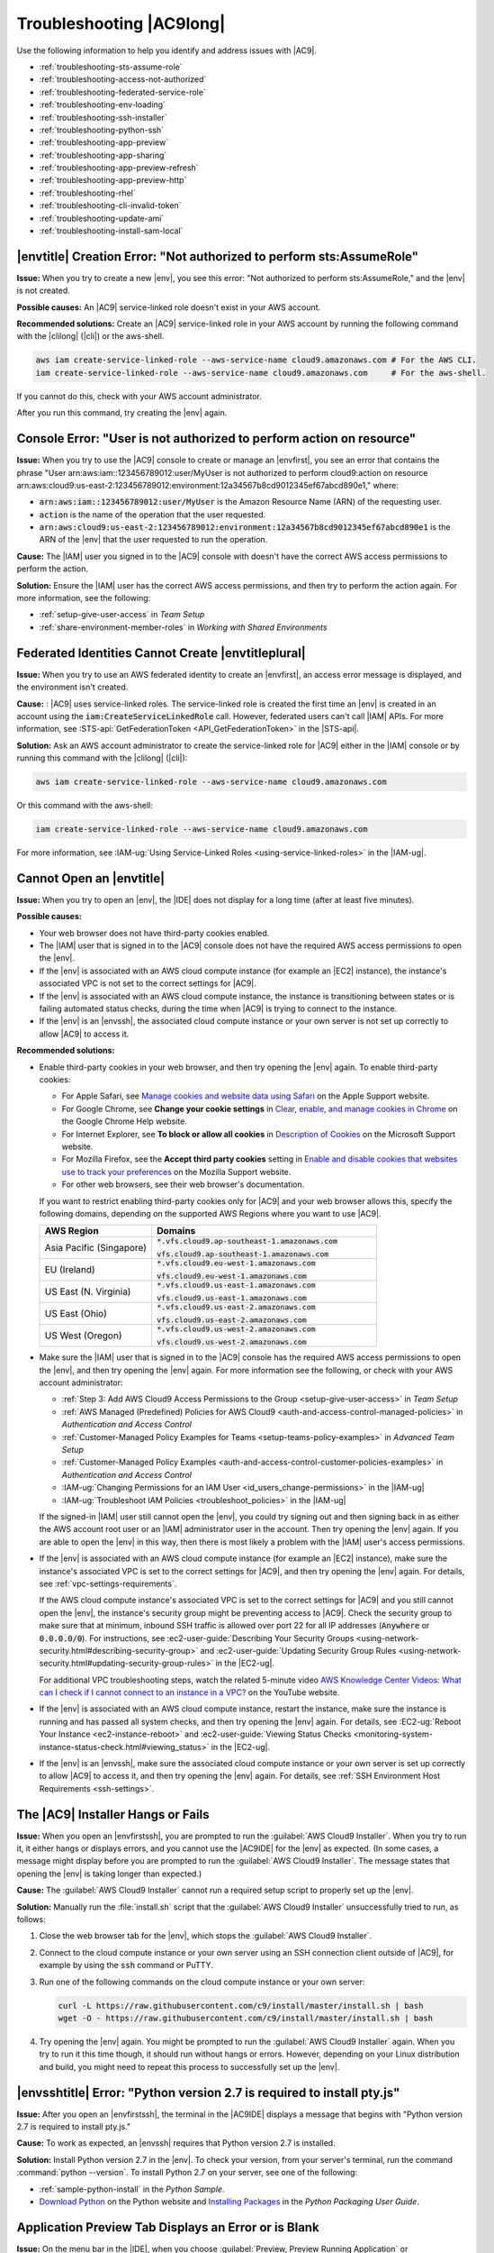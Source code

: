 .. Copyright 2010-2018 Amazon.com, Inc. or its affiliates. All Rights Reserved.

   This work is licensed under a Creative Commons Attribution-NonCommercial-ShareAlike 4.0
   International License (the "License"). You may not use this file except in compliance with the
   License. A copy of the License is located at http://creativecommons.org/licenses/by-nc-sa/4.0/.

   This file is distributed on an "AS IS" BASIS, WITHOUT WARRANTIES OR CONDITIONS OF ANY KIND,
   either express or implied. See the License for the specific language governing permissions and
   limitations under the License.

.. _troubleshooting:

#########################
Troubleshooting |AC9long|
#########################

.. meta::
    :description:
        Provides troubleshooting guidance for AWS Cloud9.

Use the following information to help you identify and address issues with |AC9|.

* :ref:`troubleshooting-sts-assume-role`
* :ref:`troubleshooting-access-not-authorized`
* :ref:`troubleshooting-federated-service-role`
* :ref:`troubleshooting-env-loading`
* :ref:`troubleshooting-ssh-installer`
* :ref:`troubleshooting-python-ssh`
* :ref:`troubleshooting-app-preview`
* :ref:`troubleshooting-app-sharing`
* :ref:`troubleshooting-app-preview-refresh`
* :ref:`troubleshooting-app-preview-http`
* :ref:`troubleshooting-rhel`
* :ref:`troubleshooting-cli-invalid-token`
* :ref:`troubleshooting-update-ami`
* :ref:`troubleshooting-install-sam-local`

.. _troubleshooting-sts-assume-role:

|envtitle| Creation Error: "Not authorized to perform sts:AssumeRole"
=====================================================================

**Issue:** When you try to create a new |env|, you see this error: "Not authorized to perform
sts:AssumeRole," and the |env| is not created.

**Possible causes:** An |AC9| service-linked role doesn't exist in your AWS account.

**Recommended solutions:** Create an |AC9| service-linked role in your AWS account by running the following command with the |clilong| (|cli|) or the aws-shell.

.. code-block:: sh

   aws iam create-service-linked-role --aws-service-name cloud9.amazonaws.com # For the AWS CLI.
   iam create-service-linked-role --aws-service-name cloud9.amazonaws.com     # For the aws-shell.

If you cannot do this, check with your AWS account administrator.

After you run this command, try creating the |env| again.

.. _troubleshooting-access-not-authorized:

Console Error: "User is not authorized to perform action on resource"
=====================================================================

**Issue:** When you try to use the |AC9| console to create or manage an |envfirst|, you see an error that contains the phrase 
"User arn:aws:iam::123456789012:user/MyUser is not authorized to perform cloud9:action on resource arn:aws:cloud9:us-east-2:123456789012:environment:12a34567b8cd9012345ef67abcd890e1," where:

* :code:`arn:aws:iam::123456789012:user/MyUser` is the Amazon Resource Name (ARN) of the requesting user.
* :code:`action` is the name of the operation that the user requested.
* :code:`arn:aws:cloud9:us-east-2:123456789012:environment:12a34567b8cd9012345ef67abcd890e1` is the ARN of the |env| that the user requested to run the operation.

**Cause:** The |IAM| user you signed in to the |AC9| console with doesn't have the correct AWS access
permissions to perform the action.

**Solution:** Ensure the |IAM| user has the correct AWS access permissions, and then try to perform the
action again. For more information, see the following:

* :ref:`setup-give-user-access` in *Team Setup*
* :ref:`share-environment-member-roles` in *Working with Shared Environments*

.. _troubleshooting-federated-service-role:

Federated Identities Cannot Create |envtitleplural|
===================================================

**Issue:** When you try to use an AWS federated identity to create an |envfirst|, an access error message is displayed, and the environment isn't created.

**Cause:** : |AC9| uses service-linked roles. The service-linked role is created the first time an |env| is created in an account using the :code:`iam:CreateServiceLinkedRole` call.
However, federated users can't call |IAM| APIs. For more information, see :STS-api:`GetFederationToken <API_GetFederationToken>` in the |STS-api|.

**Solution:** Ask an AWS account administrator to create the service-linked role for |AC9| either in the |IAM| console or by running this command with the |clilong| (|cli|):

.. code-block:: sh 

   aws iam create-service-linked-role --aws-service-name cloud9.amazonaws.com

Or this command with the aws-shell: 

.. code-block:: sh 

   iam create-service-linked-role --aws-service-name cloud9.amazonaws.com
   
For more information, see :IAM-ug:`Using Service-Linked Roles <using-service-linked-roles>` in the |IAM-ug|.

.. _troubleshooting-env-loading:

Cannot Open an |envtitle|
=========================

**Issue:** When you try to open an |env|, the |IDE| does not display for a long time (after at least five minutes).

**Possible causes:**

* Your web browser does not have third-party cookies enabled.
* The |IAM| user that is signed in to the |AC9| console does not have the required AWS access permissions to open the |env|.
* If the |env| is associated with an AWS cloud compute instance (for example an |EC2| instance), the instance's associated VPC is not set to the correct settings for |AC9|.
* If the |env| is associated with an AWS cloud compute instance, the instance is transitioning between states or is failing automated status checks, during the time when |AC9| is trying to connect to the instance.
* If the |env| is an |envssh|, the associated cloud compute instance or your own server is not set up correctly to allow |AC9| to access it.

**Recommended solutions:**

* Enable third-party cookies in your web browser, and then try opening the |env| again. To enable third-party cookies:

  * For Apple Safari, see `Manage cookies and website data using Safari <https://support.apple.com/kb/PH21411>`_ on the Apple Support website.
  * For Google Chrome, see **Change your cookie settings** in `Clear, enable, and manage cookies in Chrome <https://support.google.com/chrome/answer/95647>`_ on the Google Chrome Help website.
  * For Internet Explorer, see **To block or allow all cookies** in `Description of Cookies <https://support.microsoft.com/help/260971/description-of-cookies>`_ on the Microsoft Support website.
  * For Mozilla Firefox, see the **Accept third party cookies** setting in `Enable and disable cookies that websites use to track your preferences <https://support.mozilla.org/kb/enable-and-disable-cookies-website-preferences>`_ on the Mozilla Support website.
  * For other web browsers, see their web browser's documentation.

  If you want to restrict enabling third-party cookies only for |AC9| and your web browser allows this, specify the following domains, depending on the supported AWS Regions where
  you want to use |AC9|.

  .. list-table::
     :widths: 1 2
     :header-rows: 1

     * - **AWS Region**
       - **Domains**
     * - Asia Pacific (Singapore)
       - :code:`*.vfs.cloud9.ap-southeast-1.amazonaws.com`

         :code:`vfs.cloud9.ap-southeast-1.amazonaws.com`
     * - EU (Ireland)
       - :code:`*.vfs.cloud9.eu-west-1.amazonaws.com`

         :code:`vfs.cloud9.eu-west-1.amazonaws.com`
     * - US East (N. Virginia)
       - :code:`*.vfs.cloud9.us-east-1.amazonaws.com`

         :code:`vfs.cloud9.us-east-1.amazonaws.com`
     * - US East (Ohio)
       - :code:`*.vfs.cloud9.us-east-2.amazonaws.com`

         :code:`vfs.cloud9.us-east-2.amazonaws.com`
     * - US West (Oregon)
       - :code:`*.vfs.cloud9.us-west-2.amazonaws.com`

         :code:`vfs.cloud9.us-west-2.amazonaws.com`

* Make sure the |IAM| user that is signed in to the |AC9| console has the required AWS access permissions to open the |env|, and then try opening the |env| again. For more information see the following,
  or check with your AWS account administrator:

  * :ref:`Step 3: Add AWS Cloud9 Access Permissions to the Group <setup-give-user-access>` in *Team Setup*
  * :ref:`AWS Managed (Predefined) Policies for AWS Cloud9 <auth-and-access-control-managed-policies>` in *Authentication and Access Control*
  * :ref:`Customer-Managed Policy Examples for Teams <setup-teams-policy-examples>` in *Advanced Team Setup*
  * :ref:`Customer-Managed Policy Examples <auth-and-access-control-customer-policies-examples>` in *Authentication and Access Control*
  * :IAM-ug:`Changing Permissions for an IAM User <id_users_change-permissions>` in the |IAM-ug|
  * :IAM-ug:`Troubleshoot IAM Policies <troubleshoot_policies>` in the |IAM-ug|

  If the signed-in |IAM| user still cannot open the |env|, you could try signing out and then signing back in as either the AWS account root user or an |IAM| administrator user in the account. Then try opening
  the |env| again. If you are able to open the |env| in this way, then there is most likely a problem with the |IAM| user's access permissions.

* If the |env| is associated with an AWS cloud compute instance (for example an |EC2| instance), make sure the instance's associated VPC is set to the correct settings for |AC9|, and then try opening the |env| again. For details, see
  :ref:`vpc-settings-requirements`.

  If the AWS cloud compute instance's associated VPC is set to the correct settings for |AC9| and you still cannot open the |env|, the instance's security group might be preventing access to |AC9|. Check the security group
  to make sure that at minimum, inbound SSH traffic is allowed over port 22 for all IP addresses (:code:`Anywhere` or :code:`0.0.0.0/0`). For instructions,
  see :ec2-user-guide:`Describing Your Security Groups <using-network-security.html#describing-security-group>` and
  :ec2-user-guide:`Updating Security Group Rules <using-network-security.html#updating-security-group-rules>` in the |EC2-ug|.

  For additional VPC troubleshooting steps, watch the related 5-minute video 
  `AWS Knowledge Center Videos: What can I check if I cannot connect to an instance in a VPC? <https://www.youtube.com/watch?v=--BoDeCF5Dw>`_ on the YouTube website. 

* If the |env| is associated with an AWS cloud compute instance, restart the instance, make sure the instance is running and has passed all system checks, and then try opening the |env| again.
  For details, see :EC2-ug:`Reboot Your Instance <ec2-instance-reboot>` and :ec2-user-guide:`Viewing Status Checks <monitoring-system-instance-status-check.html#viewing_status>` in the |EC2-ug|.
* If the |env| is an |envssh|, make sure the associated cloud compute instance or your own server is set up correctly to allow |AC9| to access it, and then try opening the |env| again.
  For details, see :ref:`SSH Environment Host Requirements <ssh-settings>`.

.. _troubleshooting-ssh-installer:

The |AC9| Installer Hangs or Fails
==================================

**Issue:** When you open an |envfirstssh|, you are prompted to run the :guilabel:`AWS Cloud9 Installer`. When you try to run it, it either hangs or displays errors, and you cannot use the |AC9IDE| for
the |env| as expected. (In some cases, a message might display before you are prompted to run the :guilabel:`AWS Cloud9 Installer`. The message states that opening the |env| is taking longer than expected.)

**Cause:** The :guilabel:`AWS Cloud9 Installer` cannot run a required setup script to properly set up the |env|.

**Solution:** Manually run the :file:`install.sh` script that the :guilabel:`AWS Cloud9 Installer` unsuccessfully tried to run, as follows:

#. Close the web browser tab for the |env|, which stops the :guilabel:`AWS Cloud9 Installer`.
#. Connect to the cloud compute instance or your own server using an SSH connection client outside of |AC9|, for example by using the :code:`ssh` command or PuTTY.
#. Run one of the following commands on the cloud compute instance or your own server:

   .. code-block:: sh

      curl -L https://raw.githubusercontent.com/c9/install/master/install.sh | bash
      wget -O - https://raw.githubusercontent.com/c9/install/master/install.sh | bash

#. Try opening the |env| again. You might be prompted to run the :guilabel:`AWS Cloud9 Installer` again. When you try to run it this time though, it should run without hangs or errors.
   However, depending on your Linux distribution and build, you might need to repeat this process to successfully set up the |env|.

.. _troubleshooting-python-ssh:

|envsshtitle| Error: "Python version 2.7 is required to install pty.js"
=======================================================================

**Issue:** After you open an |envfirstssh|, the terminal in the |AC9IDE| displays a message that begins with "Python version 2.7 is required to install pty.js."

**Cause:** To work as expected, an |envssh| requires that Python version 2.7 is installed.

**Solution:** Install Python version 2.7 in the |env|. To check your version,
from your server's terminal, run the command :command:`python --version`. To install Python 2.7 on your server,
see one of the following:

* :ref:`sample-python-install` in the :title:`Python Sample`.
* `Download Python <https://www.python.org/downloads/>`_ on the Python website and `Installing Packages <https://packaging.python.org/installing/>`_
  in the :title:`Python Packaging User Guide`.

.. _troubleshooting-app-preview:

Application Preview Tab Displays an Error or is Blank
=========================================================

**Issue:** On the menu bar in the |IDE|, when you choose :guilabel:`Preview, Preview Running Application` or :guilabel:`Tools, Preview, Preview Running Application`
to try to display your application in a preview tab in the |IDE|, the tab displays an error, or the tab is blank.

**Possible causes:**

* Your application is not running in the |IDE|.
* Your application is not running using HTTP.
* Your application is running over more than one port.
* Your application is running over a port other than :code:`8080`, :code:`8081`, or :code:`8082`.
* Your application is running with an IP other than :code:`127.0.0.1`, :code:`localhost`, or :code:`0.0.0.0`.
* The port (:code:`8080`, :code:`8081`, or :code:`8082`) is not specified in the URL on the preview tab.
* Your network blocks inbound traffic to ports :code:`8080`, :code:`8081`, or :code:`8082`.
* You are trying to go to an address that contains an IP 
  of :code:`127.0.0.1`, :code:`localhost`, or :code:`0.0.0.0`. The default built-in behavior of the |AC9IDE| 
  is that this will attempt to go to your local computer, instead of attempting to go the instance or your own server that is connected to the |env|.

**Recommended solutions:**

* Ensure that the application is running in the |IDE|.
* Ensure that the application is running using HTTP. For some examples in Node.js and Python, see :ref:`Run an Application <app-preview-run-app>`.
* Ensure that the application is running over only one port. For some examples in Node.js and Python, see :ref:`Run an Application <app-preview-run-app>`.
* Ensure that the application is running over port :code:`8080`, :code:`8081`, or :code:`8082`. For some examples in Node.js and Python, see :ref:`Run an Application <app-preview-run-app>`.
* Ensure that the application is running with an IP of :code:`127.0.0.1`, :code:`localhost`, or :code:`0.0.0.0`. For some examples in Node.js and Python, see :ref:`Run an Application <app-preview-run-app>`.
* Add :code:`:8080`, :code:`:8081`, or :code:`:8082` to the URL on the preview tab.
* Ensure that your network allows inbound traffic over ports :code:`8080`, :code:`8081`, or :code:`8082`. If you cannot make changes to your network, see your network administrator. 
* If you are trying to go to an address that contains an IP of :code:`127.0.0.1`, :code:`localhost`, or :code:`0.0.0.0`, try going to the following address instead: 
  :code:`https://12a34567b8cd9012345ef67abcd890e1.vfs.cloud9.us-east-2.amazonaws.com/`, where :code:`12a34567b8cd9012345ef67abcd890e1` is the ID that |AC9| assigns to the |env|, 
  and :code:`us-east-2` is the ID of the AWS Region for the |env|. Note that you can also try to go to this address outside of the |IDE|, but it works 
  only when the |IDE| for the |env| is open and the application is running in the same web browser. 
* After you are sure that all of the preceding conditions are met, try stopping the application and then starting it again.
* If you stopped the application and then started it again, try choosing :guilabel:`Preview, Preview Running Application` or :guilabel:`Tools, Preview, Preview Running Application`
  on the menu bar again. Or try choosing the :guilabel:`Refresh` button (the circular arrow) on the corresponding application preview tab, if the tab is already visible.

.. _troubleshooting-app-sharing:

Cannot Display Your Running Application Outside of the |IDE|
============================================================

**Issue:** When you or others try to display your running application in a web browser tab outside of the |IDE|, that web browser tab displays an error, or the tab is blank.

**Possible causes:**

* The application is not running in the |IDE|.
* The application is running with an IP of :code:`127.0.0.1` or :code:`localhost`.
* The application is running in an |envfirstlongec2|, and one or more security groups that are associated with the corresponding |EC2| instance do not allow inbound traffic over the protocols,
  ports, or IP addresses that the application requires.
* The application is running in an |envfirstlongssh| for an AWS cloud compute instance (for example an |EC2| instance), and the network ACL for the subnet in the virtual private cloud (VPC) that is 
  associated with the corresponding instance does not allow inbound traffic over the 
  protocols, ports, or IP addresses that the application requires.
* The URL is incorrect.
* The URL in the application preview tab is being requested instead of the instance's public IP address.
* You are trying to go to an address that contains an IP 
  of :code:`127.0.0.1` or :code:`localhost`. These IPs will attempt to access resources on your local computer instead of resources in the |env|.
* The instance's public IP address has changed.
* The web request originates from a virtual private network (VPN) that blocks traffic over the protocols, ports, or IP addresses that the application requires.
* The application is running in an |envssh|, and your server or the associated network does not allow traffic over the protocols, ports, or IP addresses that the application requires.

**Recommended solutions:**

* Ensure that the application is running in the |IDE|.
* Ensure that the application is not running with an IP of :code:`127.0.0.1` or :code:`localhost`. For some examples in Node.js and Python, see :ref:`Run an Application <app-preview-run-app>`.
* If the application is running on an AWS cloud compute instance (for example an |EC2| instance), ensure all security groups that are associated with the corresponding instance allow inbound traffic over the protocols, ports,
  and IP addresses that the application requires. For instructions, see :ref:`app-preview-share-security-group` in
  *Share a Running Application over the Internet*. See also :VPC-ug:`Security Groups for Your VPC <VPC_SecurityGroups>` in the |VPC-ug|.
* If the application is running on an AWS cloud compute instance, and a network ACL exists for the subnet in the VPC that is associated with the corresponding instance, ensure that
  network ACL allows inbound traffic over the protocols, ports, and IP addresses that the application requires. For instructions, see
  :ref:`app-preview-share-subnet` in *Share a Running Application over the Internet*. See also :VPC-ug:`Network ACLs <VPC_ACLs>` in the |VPC-ug|.
* Ensure that the requesting URL, including the protocol (and port, if it must be specified), is correct. For more information, see
  :ref:`app-preview-share-url` in *Share a Running Application over the Internet*.
* We do not recommend requesting a URL with the format :code:`https://12a34567b8cd9012345ef67abcd890e1.vfs.cloud9.us-east-2.amazonaws.com/` (where :code:`12a34567b8cd9012345ef67abcd890e1` is the ID 
  that |AC9| assigns to the |env|, and :code:`us-east-2` is the ID of the AWS Region for the |env|). This URL works only when the |IDE| for the |env| is open and the
  application is running in the same web browser.
* If you are trying to go to an address that contains an IP of :code:`127.0.0.1` or :code:`localhost`, try going to the correct non-local address for the running application instead. For more 
  information, see :ref:`app-preview-share`.
* If the application is running on an AWS cloud compute instance, determine whether the instance's public IP address has changed. The instance's public IP address might change anytime the instance restarts. To prevent this IP address from changing,
  you can allocate an Elastic IP address and assign it to the running instance. For more information, see :ref:`app-preview-share-url` in *Share a Running Application over the Internet*.
* If the web request originates from a VPN, ensure that VPN allows traffic over the protocols, ports, and IP addresses that the application requires.
  If you cannot make changes to your VPN, see your network administrator. Or make the web request from a different network if possible.
* If the application is running in an |envssh| for your own server, ensure your server and the associated network allow traffic over the protocols, ports, and IP addresses that the
  application requires. If you cannot make changes to your server or the associated network, see your server or network administrator.
* Try running the application from a terminal in the |env| by running the :code:`curl` command, followed by the URL. If this command displays an error message, there might be some other issue that is not related
  to |AC9|.

.. _troubleshooting-app-preview-refresh:

After Reloading an |envtitle|, You Must Refresh Application Preview
===================================================================

**Issue:** After you reload an |env| that displays an application preview tab, the tab doesn't display the application preview.

**Cause:** Sometimes users write code that can run an infinite loop or that otherwise uses so much memory
that the |AC9IDE| can pause or stop when the
application preview is running. To keep this from happening, |AC9| doesn't reload application preview
tabs whenever an |env| is reloaded.

**Solution:** After you reload an |env| that displays an application preview tab, to display the application
preview, choose the
:guilabel:`Click to load the page` button on the tab.

.. _troubleshooting-app-preview-http:

Unable to Preview Application in the |AC9IDE| with HTTP
=======================================================

**Issue:** In the address box of an application preview tab in the |AC9IDE|, the URL always starts with :code:`https`. If you try to change
:code:`https` in the box to :code:`http` and then press :kbd:`Enter`, the tab doesn't display the application
preview.

**Cause:** To help improve code safety, in the address box of the application preview tab in the |IDE|, |AC9| always uses :code:`https`. This behavior cannot be changed.

**Solution:** To view an application preview with an address starting with :code:`http` instead of :code:`https`, change
:code:`https` in the address box of the tab to :code:`http` and then press :kbd:`Enter`. Then choose the :code:`Open your page in a new tab` button. This
displays the application preview in a separate web browser tab using HTTP.

.. _troubleshooting-rhel:

Cannot Run Some Commands or Scripts in an |envec2title|
=======================================================

**Issue:** After you open an |envfirstlongec2|, you cannot install some types of packages, run commands such as :code:`apt`, or run scripts containing commands
that typically work with Linux operating systems such as Ubuntu.

**Cause:** The |EC2| instance that |AC9| uses for an |envec2| relies on Amazon Linux, which is based on Red Hat Enterprise Linux (RHEL).

**Solution:** If you install or manage packages or run commands or scripts in the |IDE| for an |envec2|,
ensure they are compatible with RHEL.

.. _troubleshooting-cli-invalid-token:

|cli| / aws-shell Error: "The security token included in the request is invalid" in an |envec2|
===============================================================================================

**Issue:** When you try to use the |clilong| (|cli|) or the aws-shell to run a command in the |AC9IDE| for an |envec2|, an error displays: "The security token included in the request is invalid."

**Possible causes:**

* If you have |AC9tempcreds| enabled, you are trying to run a command that is not allowed with those |tempcreds|. For a list of allowed commands, see :ref:`auth-and-access-control-temporary-managed-credentials-supported`.
* If you have |AC9tempcreds| enabled and the |env| is a shared |env|, the |env| owner has not opened the |env| within the past 12 hours so that |AC9| can refresh |AC9tempcreds| in the |env|.
  (|AC9| sets this 12-hour limit as an AWS security best practice.)

**Recommended solutions:**

* If you have |AC9tempcreds| enabled, run allowed commands only. If you must run a command that is not allowed by |AC9tempcreds|, one approach would be to configure the
  |cli| or aws-shell in the |env| with a set of permanent credentials, which removes this limitation. For instructions, see :ref:`credentials-permanent-create`.
* Have the |env| owner open the |env| so that |AC9| can refresh temporary credentials in the |env|.

For more information, see :ref:`auth-and-access-control-temporary-managed-credentials`.

.. _troubleshooting-update-ami:

|EC2| Instances Are Not Automatically Updated
=============================================

**Issue:** Recent system updates are not automatically applied to an |EC2| instance that connects to an |envfirst|.

**Cause:** Automatically applying recent system updates could cause your code or the |EC2| instance to behave in unexpected ways, without your prior knowledge or approval.

**Recommended solutions:**

Apply system updates to the |EC2| instance on a regular basis by following the instructions in :EC2-ug:`Updating Instance Software <install-updates>` in the |EC2-ug|.

To run commands on the instance, you can use a terminal session in the |AC9IDE| from the |env| that is connected to the instance.

Alternatively, you can use an SSH remote access utility such as **ssh** or PuTTY to connect to the instance. To do this, from your local computer, use an SSH key pair
creation utility such as **ssh-keygen** or PuTTYgen. Use the |AC9IDE| from the |env| that is connected to the instance to store the generated public key on the instance.
Then use the SSH remote access utility along with the generate private key to access the instance. For more information, see your utility's documentation.

.. _troubleshooting-install-sam-local:

Lambda Local Function Run Error: Cannot Install SAM Local
=========================================================

**Issue:** After you try to run the local version of an |LAMlong| function in the |AC9IDE|, a dialog box is displayed, stating that |AC9| is having trouble installing SAM Local.
|AC9| needs SAM Local to run local versions of |LAMlong| functions in the |IDE|. Until SAM Local is installed, you cannot run local versions of
|LAM| functions in the |IDE|.

**Cause:** AWS Cloud9 can't find SAM Local at the expected path in the |env|, which is :file:`~/.c9/bin/sam`. This is because SAM Local is not yet
installed, or if it is installed, |AC9| can't find it at that location.

**Recommended solutions:** You can wait for |AC9| to try to finish installing SAM Local, or you can install it yourself.

To see how |AC9| is doing with attempting to install SAM Local, choose :guilabel:`Window, Installer` on the menu bar.

To install SAM Local yourself, run the following commands, one at a time in the following order, from a terminal session in the |IDE|.

.. code-block:: sh

   npm install -g aws-sam-local        # Use Node Package Manager (npm) to install SAM Local as a global package in the environment.
   ln -sfn $(which sam) ~/.c9/bin/sam  # Create a symbolic link (a shortcut) from the path that AWS Cloud9 expects to where SAM Local is installed.

For more information, see the `awslabs/aws-sam-cli <https://github.com/awslabs/aws-sam-cli/blob/develop/README.rst>`_ repository on the GitHub website.

.. Troubleshooting template

   .. _troubleshooting_title:

   Issue Title
   ===========

   **Issue:**

   **Possible causes:**

   **Recommended solutions:**
